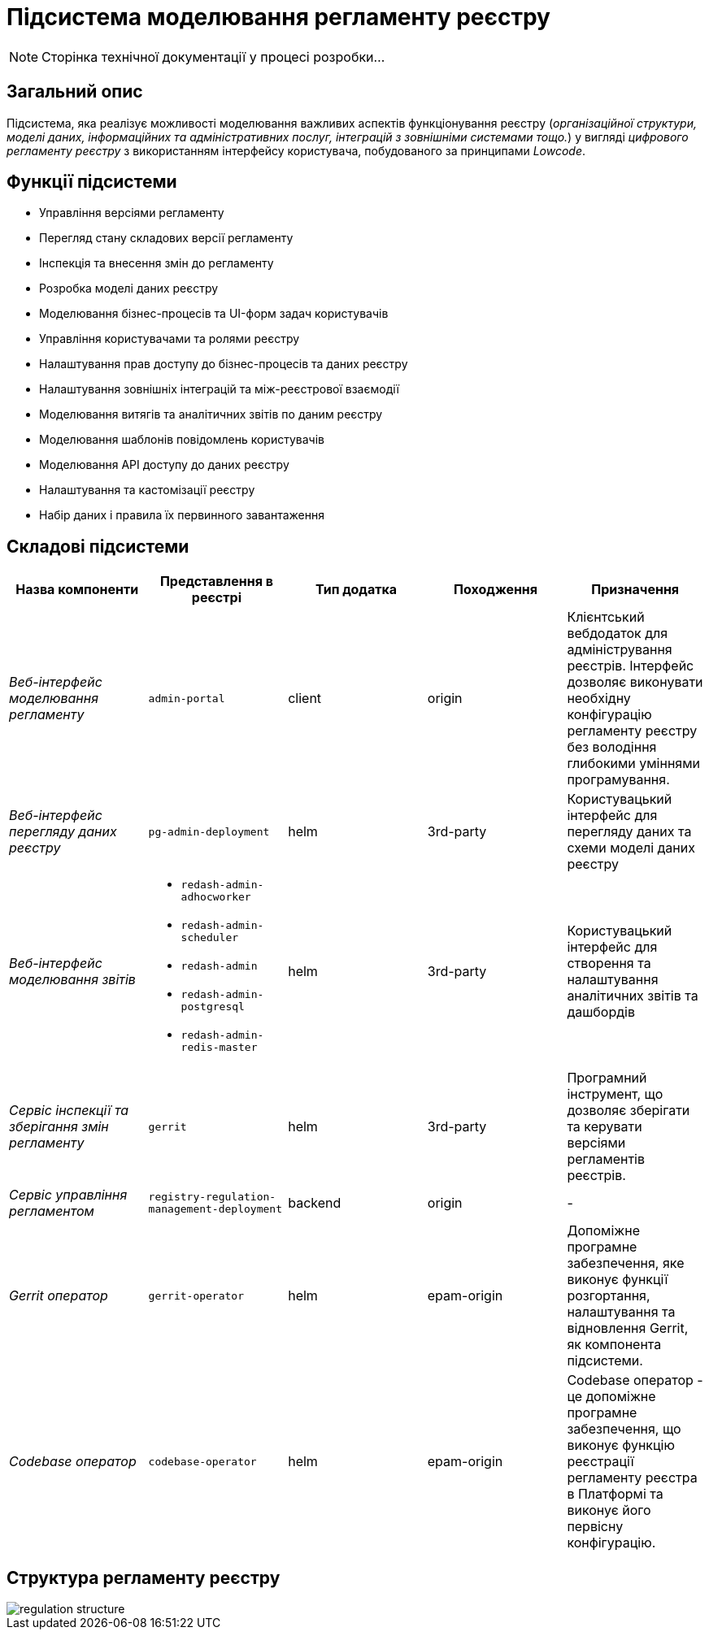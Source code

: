 = Підсистема моделювання регламенту реєстру

[NOTE]
--
Сторінка технічної документації у процесі розробки...
--

== Загальний опис

Підсистема, яка реалізує можливості моделювання важливих аспектів функціонування реєстру (_організаційної структури, моделі даних, інформаційних та адміністративних послуг, інтеграцій з зовнішніми системами тощо._) у вигляді _цифрового регламенту реєстру_ з використанням інтерфейсу користувача, побудованого за принципами _Lowcode_.

== Функції підсистеми

* Управління версіями регламенту
* Перегляд стану складових версії регламенту
* Інспекція та внесення змін до регламенту
* Розробка моделі даних реєстру
* Моделювання бізнес-процесів та UI-форм задач користувачів
* Управління користувачами та ролями реєстру
* Налаштування прав доступу до бізнес-процесів та даних реєстру
* Налаштування зовнішніх інтеграцій та між-реєстрової взаємодії
* Моделювання витягів та аналітичних звітів по даним реєстру
* Моделювання шаблонів повідомлень користувачів
* Моделювання API доступу до даних реєстру
* Налаштування та кастомізації реєстру
* Набір даних і правила їх первинного завантаження

== Складові підсистеми

|===
|Назва компоненти|Представлення в реєстрі|Тип додатка|Походження|Призначення

|_Веб-інтерфейс моделювання регламенту_
|`admin-portal`
|client
|origin
|Клієнтський вебдодаток для адміністрування реєстрів. Інтерфейс дозволяє виконувати необхідну конфігурацію регламенту
реєстру без володіння глибокими уміннями програмування.

|_Веб-інтерфейс перегляду даних реєстру_
|`pg-admin-deployment`
|helm
|3rd-party
|Користувацький інтерфейс для перегляду даних та схеми моделі даних реєстру

|_Веб-інтерфейс моделювання звітів_
a|
* `redash-admin-adhocworker`
* `redash-admin-scheduler`
* `redash-admin`
* `redash-admin-postgresql`
* `redash-admin-redis-master`
|helm
|3rd-party
|Користувацький інтерфейс для створення та налаштування аналітичних звітів та дашбордів

|_Сервіс інспекції та зберігання змін регламенту_
|`gerrit`
|helm
|3rd-party
|Програмний інструмент, що дозволяє зберігати та керувати версіями регламентів реєстрів.

|_Сервіс управління регламентом_
|`registry-regulation-management-deployment`
|backend
|origin
|-

|_Gerrit оператор_
| `gerrit-operator`
|helm
|epam-origin
|Допоміжне програмне забезпечення, яке виконує функції розгортання, налаштування та відновлення Gerrit, як
компонента підсистеми.

|_Codebase оператор_
| `codebase-operator`
|helm
|epam-origin
|Codebase оператор - це допоміжне програмне забезпечення, що виконує функцію реєстрації регламенту реєстра в Платформі
та виконує його первісну конфігурацію.

|===

== Структура регламенту реєстру

image::architecture/registry/administrative/regulation-management/regulation-structure.svg[]
